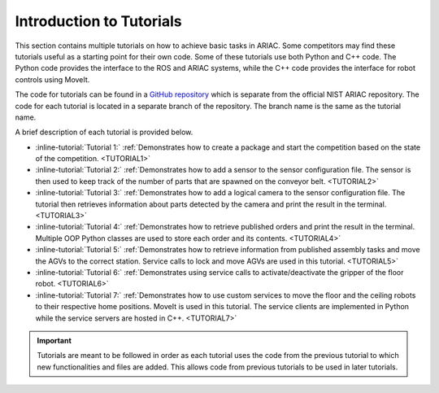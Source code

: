 .. _TUTORIALS:

.. only:: builder_html or readthedocs

.. role:: inline-python(code)
    :language: python

.. role:: inline-file(file)

.. role:: inline-tutorial(file)

=========================================================
Introduction to Tutorials
=========================================================

This section contains multiple tutorials on how to achieve basic tasks in ARIAC. Some competitors may find these tutorials useful as a starting point for their own code.
Some of these tutorials use both Python and C++ code. The Python code provides the interface to the ROS and ARIAC systems, while the C++ code provides the interface for robot controls using MoveIt.

The code for tutorials can be found in a `GitHub repository <https://github.com/jaybrecht/ariac_tutorials>`_ which is separate from the official NIST ARIAC repository. The code for each tutorial is located in a separate branch of the repository. The branch name is the same as the tutorial name.

A brief description of each tutorial is provided below.

- :inline-tutorial:`Tutorial 1:` :ref:`Demonstrates how to create a package and start the competition based on the state of the competition. <TUTORIAL1>`
- :inline-tutorial:`Tutorial 2:` :ref:`Demonstrates how to add a sensor to the sensor configuration file. The sensor is then used to keep track of the number of parts that are spawned on the conveyor belt. <TUTORIAL2>`
- :inline-tutorial:`Tutorial 3:` :ref:`Demonstrates how to add a logical camera to the sensor configuration file. The tutorial then retrieves information about parts detected by the camera and print the result in the terminal. <TUTORIAL3>`
- :inline-tutorial:`Tutorial 4:` :ref:`Demonstrates how to retrieve published orders and print the result in the terminal. Multiple OOP Python classes are used to store each order and its contents. <TUTORIAL4>`
- :inline-tutorial:`Tutorial 5:` :ref:`Demonstrates how to retrieve information from published assembly tasks and move the AGVs to the correct station. Service calls to lock and move AGVs are used in this tutorial. <TUTORIAL5>`
- :inline-tutorial:`Tutorial 6:` :ref:`Demonstrates using service calls to activate/deactivate the gripper of the floor robot. <TUTORIAL6>`
- :inline-tutorial:`Tutorial 7:` :ref:`Demonstrates how to use custom services to move the floor and the ceiling robots to their respective home positions. MoveIt is used in this tutorial. The service clients are implemented in Python while the service servers are hosted in C++. <TUTORIAL7>`

.. important::

  Tutorials are meant to be followed in order as each tutorial uses the code from the previous tutorial to which new functionalities and files are added. This allows code from previous tutorials to be used in later tutorials. 

.. todo::

  - **Prerequisites:** :ref:`Installing ARIAC <INSTALLATION>`
  - Clone the package ``ariac_tutorials`` in the workspace ``~/ariac_ws`` by running the following command in the terminal:

    .. code-block:: bash
    
        cd ~/ariac_ws/src
        git clone https://github.com/jaybrecht/ariac_tutorials
        cd ..
        rosdep install --from-paths src -y --ignore-src
        colcon build
        source install/setup.bash
